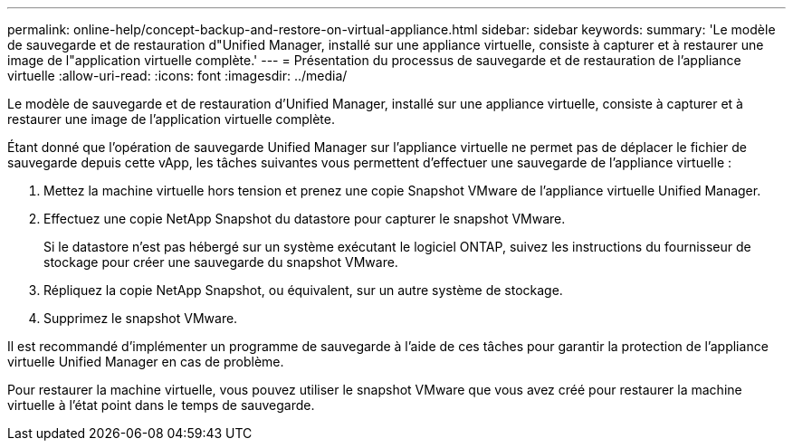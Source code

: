 ---
permalink: online-help/concept-backup-and-restore-on-virtual-appliance.html 
sidebar: sidebar 
keywords:  
summary: 'Le modèle de sauvegarde et de restauration d"Unified Manager, installé sur une appliance virtuelle, consiste à capturer et à restaurer une image de l"application virtuelle complète.' 
---
= Présentation du processus de sauvegarde et de restauration de l'appliance virtuelle
:allow-uri-read: 
:icons: font
:imagesdir: ../media/


[role="lead"]
Le modèle de sauvegarde et de restauration d'Unified Manager, installé sur une appliance virtuelle, consiste à capturer et à restaurer une image de l'application virtuelle complète.

Étant donné que l'opération de sauvegarde Unified Manager sur l'appliance virtuelle ne permet pas de déplacer le fichier de sauvegarde depuis cette vApp, les tâches suivantes vous permettent d'effectuer une sauvegarde de l'appliance virtuelle :

. Mettez la machine virtuelle hors tension et prenez une copie Snapshot VMware de l'appliance virtuelle Unified Manager.
. Effectuez une copie NetApp Snapshot du datastore pour capturer le snapshot VMware.
+
Si le datastore n'est pas hébergé sur un système exécutant le logiciel ONTAP, suivez les instructions du fournisseur de stockage pour créer une sauvegarde du snapshot VMware.

. Répliquez la copie NetApp Snapshot, ou équivalent, sur un autre système de stockage.
. Supprimez le snapshot VMware.


Il est recommandé d'implémenter un programme de sauvegarde à l'aide de ces tâches pour garantir la protection de l'appliance virtuelle Unified Manager en cas de problème.

Pour restaurer la machine virtuelle, vous pouvez utiliser le snapshot VMware que vous avez créé pour restaurer la machine virtuelle à l'état point dans le temps de sauvegarde.
